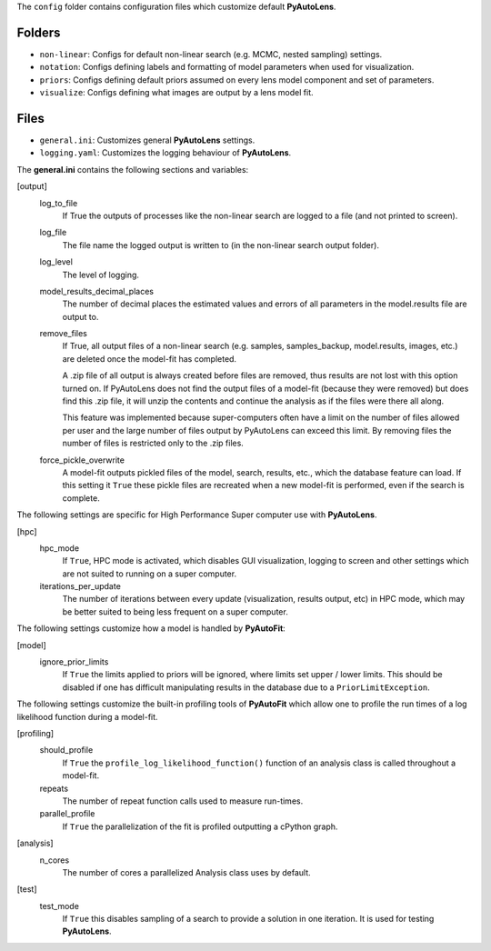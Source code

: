 The ``config`` folder contains configuration files which customize default **PyAutoLens**.

Folders
-------

- ``non-linear``: Configs for default non-linear search (e.g. MCMC, nested sampling) settings.
- ``notation``: Configs defining labels and formatting of model parameters when used for visualization.
- ``priors``: Configs defining default priors assumed on every lens model component and set of parameters.
- ``visualize``: Configs defining what images are output by a lens model fit.

Files
-----

- ``general.ini``: Customizes general **PyAutoLens** settings.
- ``logging.yaml``: Customizes the logging behaviour of **PyAutoLens**.


The **general.ini** contains the following sections and variables:

[output]
    log_to_file
        If True the outputs of processes like the non-linear search are logged to a file (and not printed to screen).
    log_file
        The file name the logged output is written to (in the non-linear search output folder).
    log_level
        The level of logging.
    model_results_decimal_places
        The number of decimal places the estimated values and errors of all parameters in the model.results file are
        output to.
    remove_files
        If True, all output files of a non-linear search (e.g. samples, samples_backup, model.results, images, etc.)
        are deleted once the model-fit has completed.

        A .zip file of all output is always created before files are removed, thus results are not lost with this
        option turned on. If PyAutoLens does not find the output files of a model-fit (because they were removed) but
        does find this .zip file, it will unzip the contents and continue the analysis as if the files were
        there all along.

        This feature was implemented because super-computers often have a limit on the number of files allowed per
        user and the large number of files output by PyAutoLens can exceed this limit. By removing files the
        number of files is restricted only to the .zip files.
    force_pickle_overwrite
        A model-fit outputs pickled files of the model, search, results, etc., which the database feature can load.
        If this setting it ``True`` these pickle files are recreated when a new model-fit is performed, even if
        the search is complete.

The following settings are specific for High Performance Super computer use with **PyAutoLens**.

[hpc]
    hpc_mode
        If ``True``, HPC mode is activated, which disables GUI visualization, logging to screen and other settings which
        are not suited to running on a super computer.
    iterations_per_update
        The number of iterations between every update (visualization, results output, etc) in HPC mode, which may be
        better suited to being less frequent on a super computer.

The following settings customize how a model is handled by **PyAutoFit**:

[model]
    ignore_prior_limits
        If ``True`` the limits applied to priors will be ignored, where limits set upper / lower limits. This should be
        disabled if one has difficult manipulating results in the database due to a ``PriorLimitException``.

The following settings customize the built-in profiling tools of **PyAutoFit** which allow one to profile the run
times of a log likelihood function during a model-fit.

[profiling]
    should_profile
        If ``True`` the ``profile_log_likelihood_function()`` function of an analysis class is called throughout a model-fit.
    repeats
        The number of repeat function calls used to measure run-times.
    parallel_profile
        If ``True`` the parallelization of the fit is profiled outputting a cPython graph.

[analysis]
    n_cores
        The number of cores a parallelized Analysis class uses by default.

[test]
    test_mode
        If ``True`` this disables sampling of a search to provide a solution in one iteration. It is used for testing
        **PyAutoLens**.